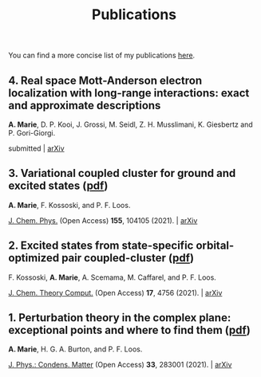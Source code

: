 #+title: Publications

You can find a more concise list of my publications [[https://scholar.google.com/citations?user=-H7LCt0AAAAJ&hl=fr&oi=sra][here]].

** 4. Real space Mott-Anderson electron localization with long-range interactions: exact and approximate descriptions
*A. Marie*, D. P. Kooi, J. Grossi, M. Seidl, Z. H. Musslimani, K. Giesbertz and P. Gori-Giorgi.

submitted | [[https://arxiv.org/abs/2208.14546][arXiv]]

#+BEGIN_center
#+attr_html: :width 800px
[[file:./img/MBLKSSCE.png]]
#+END_center

** 3. Variational coupled cluster for ground and excited states ([[file:pdf/03_ESVCC.pdf][pdf]])
*A. Marie*, F. Kossoski, and P. F. Loos.

[[https://aip.scitation.org/doi/10.1063/5.0060698][J. Chem. Phys.]] (Open Access) *155*, 104105 (2021). | [[https://arxiv.org/abs/2106.11305][arXiv]]

#+BEGIN_center
#+attr_html: :width 400px
[[file:./img/ESVCC.png]]
#+END_center

** 2. Excited states from state-specific orbital-optimized pair coupled-cluster ([[file:pdf/02_ESCC.pdf][pdf]])
F. Kossoski, *A. Marie*, A. Scemama, M. Caffarel, and P. F. Loos.

[[https://pubs.acs.org/doi/10.1021/acs.jctc.1c00348][J. Chem. Theory Comput.]] (Open Access) *17*, 4756 (2021). | [[https://arxiv.org/abs/2104.03746][arXiv]]

#+BEGIN_center
#+attr_html: :width 400px
[[file:./img/ESCC.png]]
#+END_center

** 1. Perturbation theory in the complex plane: exceptional points and where to find them ([[file:pdf/01_EPAWTFT.pdf][pdf]])
*A. Marie*, H. G. A. Burton, and P. F. Loos. <<#my_anchor>>

[[https://iopscience.iop.org/article/10.1088/1361-648X/abe795][J. Phys.: Condens. Matter]] (Open Access) *33*, 283001 (2021). | [[https://arxiv.org/abs/2012.03688][arXiv]]

#+BEGIN_center
#+attr_html: :width 400px
[[file:./img/EPAWTFT.png]]
#+END_center
